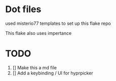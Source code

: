 
* Dot files

used misterio77 templates to set up this flake repo

This flake also uses impertance 
* TODO
1. [] Make this a md file
2. [] Add a keybinding / UI for hyprpicker
